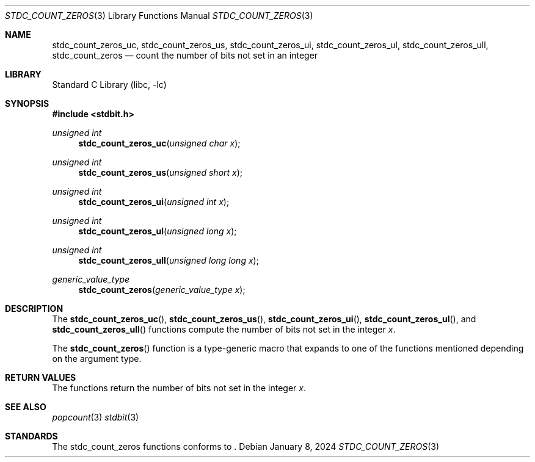 .\" Copyright (c) 1991 The Regents of the University of California.
.\" All rights reserved.
.\"
.\" Redistribution and use in source and binary forms, with or without
.\" modification, are permitted provided that the following conditions
.\" are met:
.\" 1. Redistributions of source code must retain the above copyright
.\"    notice, this list of conditions and the following disclaimer.
.\" 2. Redistributions in binary form must reproduce the above copyright
.\"    notice, this list of conditions and the following disclaimer in the
.\"    documentation and/or other materials provided with the distribution.
.\" 3. Neither the name of the University nor the names of its contributors
.\"    may be used to endorse or promote products derived from this software
.\"    without specific prior written permission.
.\"
.\" THIS SOFTWARE IS PROVIDED BY THE REGENTS AND CONTRIBUTORS ``AS IS'' AND
.\" ANY EXPRESS OR IMPLIED WARRANTIES, INCLUDING, BUT NOT LIMITED TO, THE
.\" IMPLIED WARRANTIES OF MERCHANTABILITY AND FITNESS FOR A PARTICULAR PURPOSE
.\" ARE DISCLAIMED.  IN NO EVENT SHALL THE REGENTS OR CONTRIBUTORS BE LIABLE
.\" FOR ANY DIRECT, INDIRECT, INCIDENTAL, SPECIAL, EXEMPLARY, OR CONSEQUENTIAL
.\" DAMAGES (INCLUDING, BUT NOT LIMITED TO, PROCUREMENT OF SUBSTITUTE GOODS
.\" OR SERVICES; LOSS OF USE, DATA, OR PROFITS; OR BUSINESS INTERRUPTION)
.\" HOWEVER CAUSED AND ON ANY THEORY OF LIABILITY, WHETHER IN CONTRACT, STRICT
.\" LIABILITY, OR TORT (INCLUDING NEGLIGENCE OR OTHERWISE) ARISING IN ANY WAY
.\" OUT OF THE USE OF THIS SOFTWARE, EVEN IF ADVISED OF THE POSSIBILITY OF
.\" SUCH DAMAGE.
.\"
.\"     from: @(#)cos.3	5.1 (Berkeley) 5/2/91
.\"	$NetBSD: cos.3,v 1.16.2.1 2019/09/05 08:19:40 martin Exp $
.\"
.Dd January 8, 2024
.Dt STDC_COUNT_ZEROS 3
.Os
.Sh NAME
.Nm stdc_count_zeros_uc ,
.Nm stdc_count_zeros_us ,
.Nm stdc_count_zeros_ui ,
.Nm stdc_count_zeros_ul ,
.Nm stdc_count_zeros_ull ,
.Nm stdc_count_zeros
.Nd count the number of bits not set in an integer
.Sh LIBRARY
.Lb libc
.Sh SYNOPSIS
.In stdbit.h
.Ft unsigned int
.Fn stdc_count_zeros_uc "unsigned char x"
.Ft unsigned int
.Fn stdc_count_zeros_us "unsigned short x"
.Ft unsigned int
.Fn stdc_count_zeros_ui "unsigned int x"
.Ft unsigned int
.Fn stdc_count_zeros_ul "unsigned long x"
.Ft unsigned int
.Fn stdc_count_zeros_ull "unsigned long long x"
.Ft generic_value_type
.Fn stdc_count_zeros "generic_value_type x"
.Sh DESCRIPTION
The
.Fn stdc_count_zeros_uc ,
.Fn stdc_count_zeros_us ,
.Fn stdc_count_zeros_ui ,
.Fn stdc_count_zeros_ul ,
and
.Fn stdc_count_zeros_ull
functions compute the number of bits not set in the integer
.Fa x .
.Pp
The
.Fn stdc_count_zeros
function is a type-generic macro that expands
to one of the functions mentioned depending on the argument type.
.Fn
.Sh RETURN VALUES
The functions return the number of bits not set in the integer
.Fa x .
.Sh SEE ALSO
.Xr popcount 3
.Xr stdbit 3
.Sh STANDARDS
The stdc_count_zeros functions conforms to
.St -isoC2023 .
